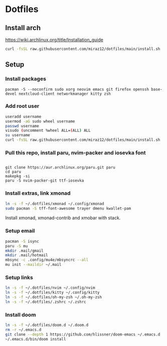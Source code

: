* Dotfiles
** Install arch
https://wiki.archlinux.org/title/Installation_guide

#+BEGIN_SRC bash
curl -fsSL raw.githubusercontent.com/miraz12/dotfiles/main/install.sh | bash
#+END_SRC

** Setup 
*** Install packages
#+BEGIN_SRC bash install
pacman -S --noconfirm sudo xorg neovim emacs git firefox openssh base-devel nextcloud-client networkmanager kitty zsh
#+END_SRC

*** Add root user
#+BEGIN_SRC bash
useradd username
usermod -aG sudo wheel username
passwd username
visudo (uncomment %wheel ALL=(ALL) ALL
su username
curl -fsSL raw.githubusercontent.com/miraz12/dotfiles/main/install.sh | bash
#+END_SRC

*** Pull this repo, install paru, nvim-packer and iosevka font
#+BEGIN_SRC bash paru

git clone https://aur.archlinux.org/paru.git paru 
cd paru 
makepkg -si
paru -S nvim-packer-git ttf-iosevka
#+END_SRC

*** Install extras, link xmonad
#+BEGIN_SRC bash
ln -s -f ~/.dotfiles/xmonad ~/.config/xmonad
sudo pacman -S tff-font-awesome trayer dmenu kwallet-pam
#+END_SRC
Install xmonad, xmonad-contrib and xmobar with stack.


*** Setup email
#+BEGIN_SRC bash
pacman -S isync
paru -S mu
mkdir .mail/gmail
mkdir .mail/hotmail
mbsync -c .config/mu4e/mbsyncrc --all
mu init --maildir ~/.mail
#+END_SRC

#+RESULTS:

*** Setup links
#+BEGIN_SRC bash
ln -s -f ~/.dotfiles/nvim ~/.config/nvim
ln -s -f ~/.dotfiles/kitty ~/.config/kitty
ln -s -f ~/.dotfiles/oh-my-zsh ~/.oh-my-zsh
ln -s -f ~/.dotfiles/.zshrc ~/.zshrc
#+END_SRC

*** Install doom
#+BEGIN_SRC bash
ln -s -f ~/.dotfiles/doom.d ~/.doom.d
rm -r ~/.emacs.d
git clone --depth 1 https://github.com/hlissner/doom-emacs ~/.emacs.d
~/.emacs.d/bin/doom install
#+END_SRC
